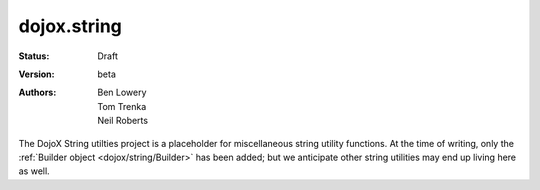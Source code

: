 .. _dojox/string:

dojox.string
============

:Status: Draft
:Version: beta
:Authors: Ben Lowery, Tom Trenka, Neil Roberts

The DojoX String utilties project is a placeholder for miscellaneous string
utility functions.  At the time of writing, only the :ref:`Builder object <dojox/string/Builder>` has been
added; but we anticipate other string utilities may end up living here as well.
